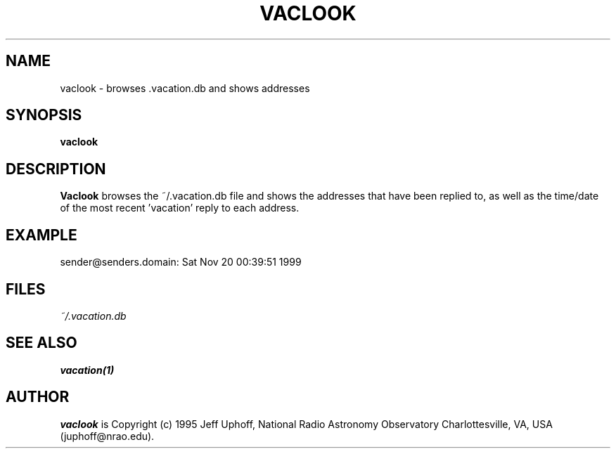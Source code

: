 .\"
.\" Copyright (c) 1999 SuSE GmbH Nuernberg, Germany
.\" Author: Werner Fink
.\"
.TH VACLOOK 1 "22 December 1999"
.UC 1
.SH NAME
vaclook \- browses .vacation.db and shows addresses
.SH SYNOPSIS
.B vaclook
.\"
.SH DESCRIPTION
.B Vaclook
browses the ~/.vacation.db file and shows the addresses that have been
replied to, as well as the time/date of the most recent 'vacation' reply
to each address.
.SH EXAMPLE
.PP
sender@senders.domain:            Sat Nov 20 00:39:51 1999
.\"
.SH FILES
.TP
.I ~/.vacation.db
.\"
.SH SEE ALSO
.BR vacation(1)
.\"
.SH AUTHOR
.I vaclook
is Copyright (c) 1995 Jeff Uphoff, National Radio Astronomy Observatory
Charlottesville, VA, USA (juphoff@nrao.edu).
